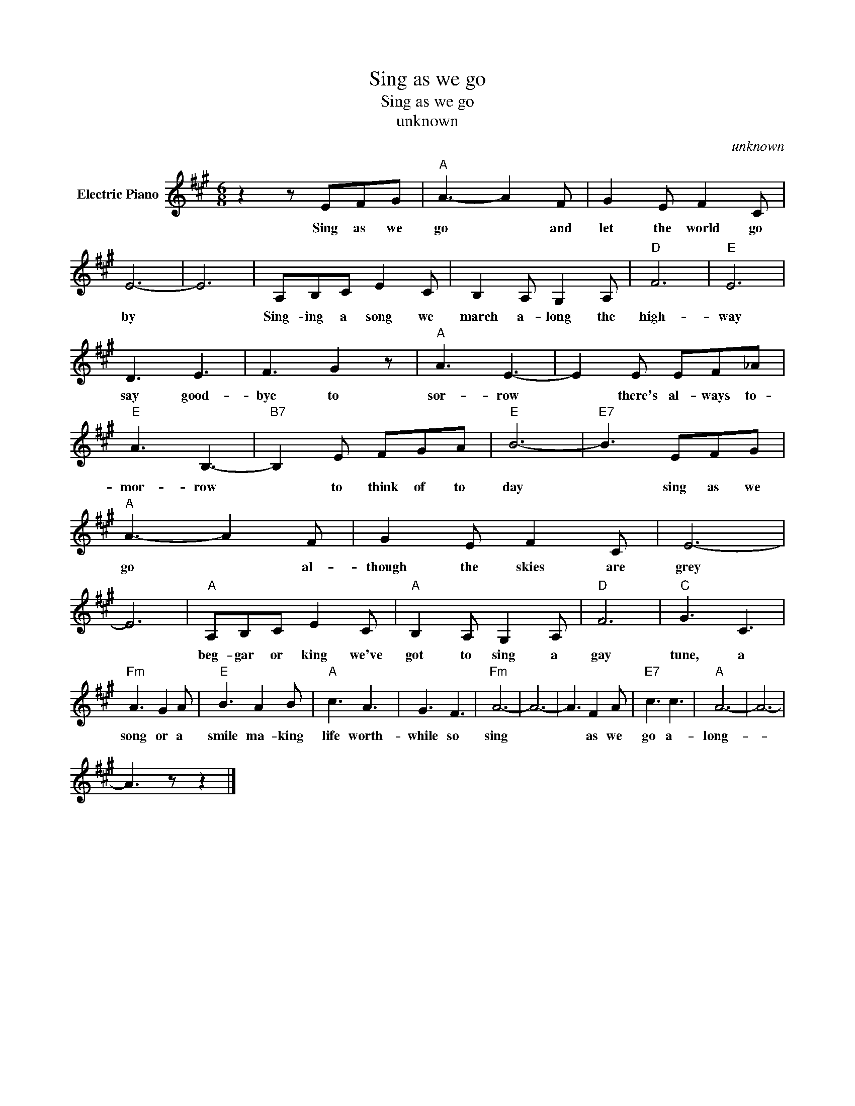 X:1
T:Sing as we go
T:Sing as we go
T:unknown
C:unknown
Z:All Rights Reserved
L:1/8
M:6/8
K:A
V:1 treble nm="Electric Piano"
%%MIDI program 4
V:1
 z2 z EFG |"A" A3- A2 F | G2 E F2 C | E6- | E6 | A,B,C E2 C | B,2 A, G,2 A, |"D" F6 |"E" E6 | %9
w: Sing as we|go * and|let the world go|by||Sing- ing a song we|march a- long the|high-|way|
 D3 E3 | F3 G2 z |"A" A3 E3- | E2 E EF_A |"E" A3 B,3- |"B7" B,2 E FGA |"E" B6- |"E7" B3 EFG | %17
w: say good-|bye to|sor- row|* there's al- ways to-|mor- row|* to think of to|day|* sing as we|
"A" A3- A2 F | G2 E F2 C | E6- | E6 |"A" A,B,C E2 C |"A" B,2 A, G,2 A, |"D" F6 |"C" G3 C3 | %25
w: go * al-|though the skies are|grey||beg- gar or king we've|got to sing a|gay|tune, a|
"Fm" A3 G2 A |"E" B3 A2 B |"A" c3 A3 | G3 F3 |"Fm" A6- | A6- | A3 F2 A |"E7" c3 c3 |"A" A6- | A6- | %35
w: song or a|smile ma- king|life worth-|while so|sing||* as we|go a-|long-||
 A3 z z2 |] %36
w: |

